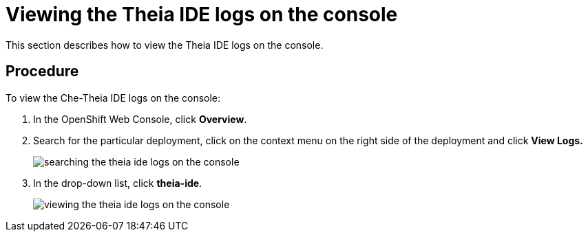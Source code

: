 [id="viewing-the-theia-ide-logs-on-the-console_{context}"]
= Viewing the Theia IDE logs on the console

This section describes how to view the Theia IDE logs on the console.

[discrete]
== Procedure

To view the Che-Theia IDE logs on the console:

. In the OpenShift Web Console, click *Overview*.

. Search for the particular deployment, click on the context menu on
the right side of the deployment and click *View Logs.* 
+
image::{imagesdir}/logs/searching-the-theia-ide-logs-on-the-console.png[]

. In the drop-down list, click *theia-ide*.
+
image::{imagesdir}/logs/viewing-the-theia-ide-logs-on-the-console.png[]
